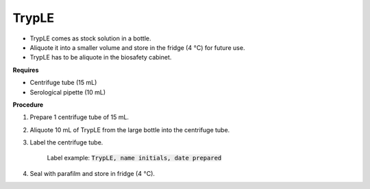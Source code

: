TrypLE
======

* TrypLE comes as stock solution in a bottle. 
* Aliquote it into a smaller volume and store in the fridge (4 :math:`\textdegree`\ C) for future use. 
* TrypLE has to be aliquote in the biosafety cabinet. 

**Requires**

* Centrifuge tube (15 mL)
* Serological pipette (10 mL)

**Procedure**

#. Prepare 1 centrifuge tube of 15 mL. 
#. Aliquote 10 mL of TrypLE from the large bottle into the centrifuge tube. 
#. Label the centrifuge tube.

    Label example: :code:`TrypLE, name initials, date prepared`

#. Seal with parafilm and store in fridge (4 :math:`\textdegree`\ C). 